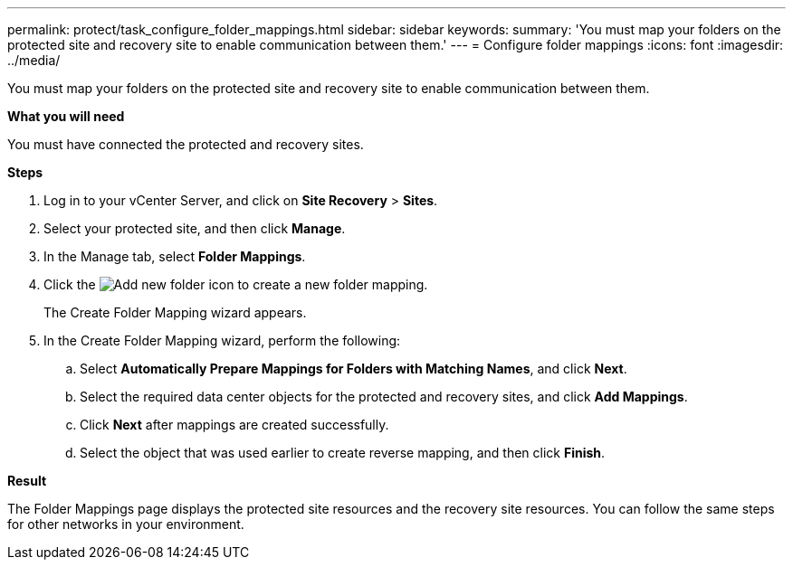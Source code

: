 ---
permalink: protect/task_configure_folder_mappings.html
sidebar: sidebar
keywords:
summary: 'You must map your folders on the protected site and recovery site to enable communication between them.'
---
= Configure folder mappings
:icons: font
:imagesdir: ../media/

[.lead]
You must map your folders on the protected site and recovery site to enable communication between them.

*What you will need*

You must have connected the protected and recovery sites.

*Steps*

. Log in to your vCenter Server, and click on *Site Recovery* > *Sites*.
. Select your protected site, and then click *Manage*.
. In the Manage tab, select *Folder Mappings*.
. Click the image:../media/new_folder_mappings.gif["Add new folder"] icon to create a new folder mapping.
+
The Create Folder Mapping wizard appears.

. In the Create Folder Mapping wizard, perform the following:
 .. Select *Automatically Prepare Mappings for Folders with Matching Names*, and click *Next*.
 .. Select the required data center objects for the protected and recovery sites, and click *Add Mappings*.
 .. Click *Next* after mappings are created successfully.
 .. Select the object that was used earlier to create reverse mapping, and then click *Finish*.

*Result*

The Folder Mappings page displays the protected site resources and the recovery site resources. You can follow the same steps for other networks in your environment.
